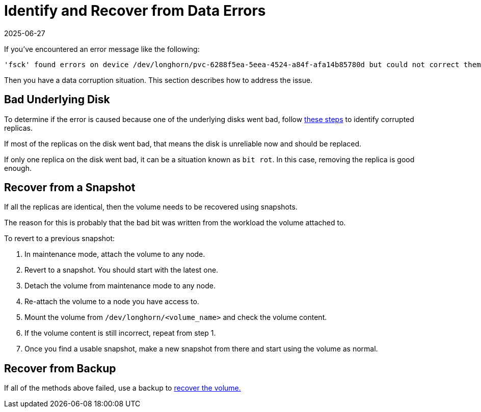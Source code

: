 = Identify and Recover from Data Errors
:revdate: 2025-06-27
:page-revdate: {revdate}
:current-version: {page-component-version}

If you've encountered an error message like the following:

 'fsck' found errors on device /dev/longhorn/pvc-6288f5ea-5eea-4524-a84f-afa14b85780d but could not correct them.

Then you have a data corruption situation. This section describes how to address the issue.

== Bad Underlying Disk

To determine if the error is caused because one of the underlying disks went bad, follow xref:data-integrity-recovery/data-recovery/identify-corrupted-replicas.adoc[these steps] to identify corrupted replicas.

If most of the replicas on the disk went bad, that means the disk is unreliable now and should be replaced.

If only one replica on the disk went bad, it can be a situation known as `bit rot`. In this case, removing the replica is good enough.

== Recover from a Snapshot

If all the replicas are identical, then the volume needs to be recovered using snapshots.

The reason for this is probably that the bad bit was written from the workload the volume attached to.

To revert to a previous snapshot:

. In maintenance mode, attach the volume to any node.
. Revert to a snapshot. You should start with the latest one.
. Detach the volume from maintenance mode to any node.
. Re-attach the volume to a node you have access to.
. Mount the volume from `/dev/longhorn/<volume_name>` and check the volume content.
. If the volume content is still incorrect, repeat from step 1.
. Once you find a usable snapshot, make a new snapshot from there and start using the volume as normal.

== Recover from Backup

If all of the methods above failed, use a backup to xref:snapshots-backups/volume-snapshots-backups/restore-volume-from-backup.adoc[recover the volume.]
